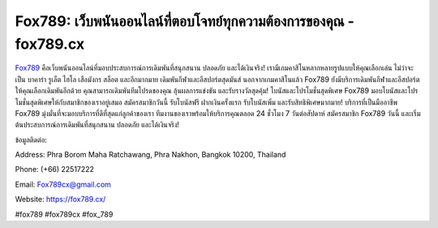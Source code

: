 Fox789: เว็บพนันออนไลน์ที่ตอบโจทย์ทุกความต้องการของคุณ - fox789.cx
===================================

`Fox789 <https://fox789.cx/>`_ คือเว็บพนันออนไลน์ที่มอบประสบการณ์การเดิมพันที่สนุกสนาน ปลอดภัย และได้เงินจริง! เรามีเกมคาสิโนหลากหลายรูปแบบให้คุณเลือกเล่น ไม่ว่าจะเป็น บาคาร่า รูเล็ต ไฮโล เสือมังกร สล็อต และอีกมากมาย
เดิมพันกีฬาและอีสปอร์ตสุดมันส์
นอกจากเกมคาสิโนแล้ว Fox789 ยังมีบริการเดิมพันกีฬาและอีสปอร์ตให้คุณเลือกเดิมพันอีกด้วย คุณสามารถเดิมพันทีมโปรดของคุณ ลุ้นผลการแข่งขัน และรับรางวัลสุดคุ้ม!
โบนัสและโปรโมชั่นสุดพิเศษ
Fox789 มอบโบนัสและโปรโมชั่นสุดพิเศษให้กับสมาชิกของเราอยู่เสมอ สมัครสมาชิกวันนี้ รับโบนัสฟรี ฝากเงินครั้งแรก รับโบนัสเพิ่ม และรับสิทธิพิเศษมากมาย!
บริการที่เป็นมืออาชีพ
Fox789 มุ่งมั่นที่จะมอบบริการที่ดีที่สุดแก่ลูกค้าของเรา ทีมงานของเราพร้อมให้บริการคุณตลอด 24 ชั่วโมง 7 วันต่อสัปดาห์
สมัครสมาชิก Fox789 วันนี้ และเริ่มต้นประสบการณ์การเดิมพันที่สนุกสนาน ปลอดภัย และได้เงินจริง!

ข้อมูลติดต่อ:

Address: Phra Borom Maha Ratchawang, Phra Nakhon, Bangkok 10200, Thailand

Phone: (+66) 22517222

Email: Fox789cx@gmail.com

Website: https://fox789.cx/

#fox789 #fox789cx #fox_789
